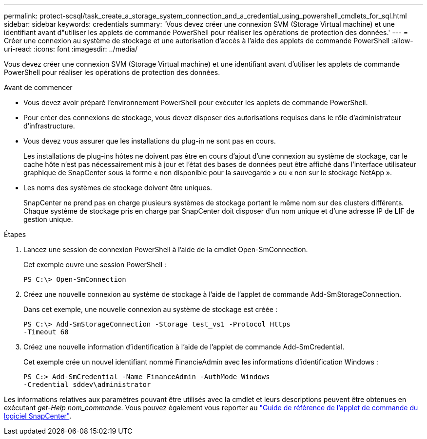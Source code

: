 ---
permalink: protect-scsql/task_create_a_storage_system_connection_and_a_credential_using_powershell_cmdlets_for_sql.html 
sidebar: sidebar 
keywords: credentials 
summary: 'Vous devez créer une connexion SVM (Storage Virtual machine) et une identifiant avant d"utiliser les applets de commande PowerShell pour réaliser les opérations de protection des données.' 
---
= Créer une connexion au système de stockage et une autorisation d'accès à l'aide des applets de commande PowerShell
:allow-uri-read: 
:icons: font
:imagesdir: ../media/


[role="lead"]
Vous devez créer une connexion SVM (Storage Virtual machine) et une identifiant avant d'utiliser les applets de commande PowerShell pour réaliser les opérations de protection des données.

.Avant de commencer
* Vous devez avoir préparé l'environnement PowerShell pour exécuter les applets de commande PowerShell.
* Pour créer des connexions de stockage, vous devez disposer des autorisations requises dans le rôle d'administrateur d'infrastructure.
* Vous devez vous assurer que les installations du plug-in ne sont pas en cours.
+
Les installations de plug-ins hôtes ne doivent pas être en cours d'ajout d'une connexion au système de stockage, car le cache hôte n'est pas nécessairement mis à jour et l'état des bases de données peut être affiché dans l'interface utilisateur graphique de SnapCenter sous la forme « non disponible pour la sauvegarde » ou « non sur le stockage NetApp ».

* Les noms des systèmes de stockage doivent être uniques.
+
SnapCenter ne prend pas en charge plusieurs systèmes de stockage portant le même nom sur des clusters différents. Chaque système de stockage pris en charge par SnapCenter doit disposer d'un nom unique et d'une adresse IP de LIF de gestion unique.



.Étapes
. Lancez une session de connexion PowerShell à l'aide de la cmdlet Open-SmConnection.
+
Cet exemple ouvre une session PowerShell :

+
[listing]
----
PS C:\> Open-SmConnection
----
. Créez une nouvelle connexion au système de stockage à l'aide de l'applet de commande Add-SmStorageConnection.
+
Dans cet exemple, une nouvelle connexion au système de stockage est créée :

+
[listing]
----
PS C:\> Add-SmStorageConnection -Storage test_vs1 -Protocol Https
-Timeout 60
----
. Créez une nouvelle information d'identification à l'aide de l'applet de commande Add-SmCredential.
+
Cet exemple crée un nouvel identifiant nommé FinancieAdmin avec les informations d'identification Windows :

+
[listing]
----
PS C:> Add-SmCredential -Name FinanceAdmin -AuthMode Windows
-Credential sddev\administrator
----


Les informations relatives aux paramètres pouvant être utilisés avec la cmdlet et leurs descriptions peuvent être obtenues en exécutant _get-Help nom_commande_. Vous pouvez également vous reporter au https://library.netapp.com/ecm/ecm_download_file/ECMLP2886895["Guide de référence de l'applet de commande du logiciel SnapCenter"^].
